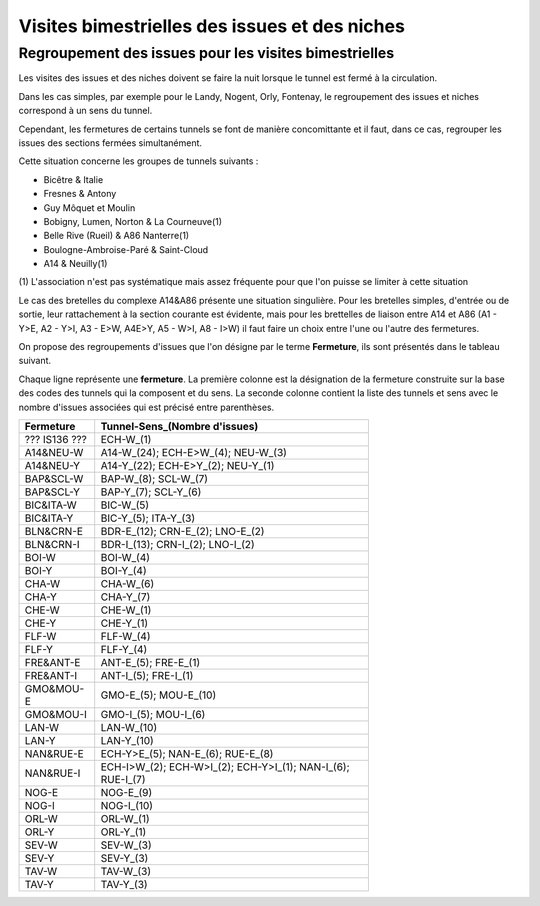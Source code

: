 Visites bimestrielles des issues et des niches
####################################################

Regroupement des issues pour les visites bimestrielles
*********************************************************
Les visites des issues et des niches doivent se faire la nuit lorsque le tunnel est fermé à la circulation.

Dans les cas simples, par exemple pour le Landy, Nogent, Orly, Fontenay, le regroupement des issues et niches correspond à un sens du tunnel.

Cependant, les fermetures de certains tunnels se font de manière concomittante et il faut, dans ce cas, regrouper 
les issues des sections fermées simultanément. 

Cette situation concerne les groupes de tunnels suivants :

* Bicêtre & Italie
* Fresnes & Antony
* Guy Môquet et Moulin
* Bobigny, Lumen, Norton & La Courneuve(1) 
* Belle Rive (Rueil) & A86 Nanterre(1)
* Boulogne-Ambroise-Paré & Saint-Cloud
* A14 & Neuilly(1)

\(1) L'association n'est pas systématique mais assez fréquente pour que l'on puisse se limiter à cette situation

Le cas des bretelles du complexe A14&A86 présente une situation singulière. 
Pour les bretelles simples, d'entrée ou de sortie, leur rattachement à la section courante est évidente, 
mais pour les brettelles de liaison entre A14 et A86 (A1 - Y>E, A2 - Y>I, A3 - E>W, A4E>Y, A5 - W>I, A8 - I>W) il faut faire un choix entre l'une ou l'autre des fermetures.

On propose des regroupements d'issues que l'on désigne par le terme **Fermeture**, ils sont présentés dans le tableau suivant. 

Chaque ligne représente une **fermeture**. La première colonne est la désignation de la fermeture construite sur la base des codes des tunnels qui la composent et du sens. La seconde colonne contient la liste des tunnels et sens avec le nombre d'issues  associées qui est précisé entre parenthèses.

.. csv-table::
   :header: Fermeture, Tunnel-Sens_(Nombre d'issues)
   :width: 70%

      ??? IS136 ???,ECH-W_(1)
      A14&NEU-W,A14-W_(24); ECH-E>W_(4); NEU-W_(3)
      A14&NEU-Y,A14-Y_(22); ECH-E>Y_(2); NEU-Y_(1)
      BAP&SCL-W,BAP-W_(8); SCL-W_(7)
      BAP&SCL-Y,BAP-Y_(7); SCL-Y_(6)
      BIC&ITA-W,BIC-W_(5)
      BIC&ITA-Y,BIC-Y_(5); ITA-Y_(3)
      BLN&CRN-E,BDR-E_(12); CRN-E_(2); LNO-E_(2)
      BLN&CRN-I,BDR-I_(13); CRN-I_(2); LNO-I_(2)
      BOI-W,BOI-W_(4)
      BOI-Y,BOI-Y_(4)
      CHA-W,CHA-W_(6)
      CHA-Y,CHA-Y_(7)
      CHE-W,CHE-W_(1)
      CHE-Y,CHE-Y_(1)
      FLF-W,FLF-W_(4)
      FLF-Y,FLF-Y_(4)
      FRE&ANT-E,ANT-E_(5); FRE-E_(1)
      FRE&ANT-I,ANT-I_(5); FRE-I_(1)
      GMO&MOU-E,GMO-E_(5); MOU-E_(10)
      GMO&MOU-I,GMO-I_(5); MOU-I_(6)
      LAN-W,LAN-W_(10)
      LAN-Y,LAN-Y_(10)
      NAN&RUE-E,ECH-Y>E_(5); NAN-E_(6); RUE-E_(8)
      NAN&RUE-I,ECH-I>W_(2); ECH-W>I_(2); ECH-Y>I_(1); NAN-I_(6); RUE-I_(7)
      NOG-E,NOG-E_(9)
      NOG-I,NOG-I_(10)
      ORL-W,ORL-W_(1)
      ORL-Y,ORL-Y_(1)
      SEV-W,SEV-W_(3)
      SEV-Y,SEV-Y_(3)
      TAV-W,TAV-W_(3)
      TAV-Y,TAV-Y_(3)
